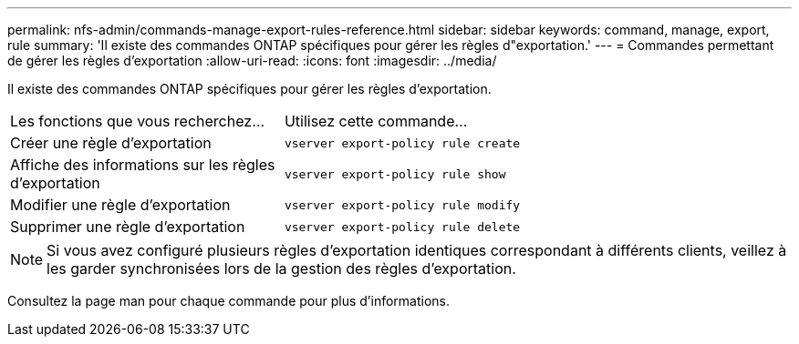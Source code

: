 ---
permalink: nfs-admin/commands-manage-export-rules-reference.html 
sidebar: sidebar 
keywords: command, manage, export, rule 
summary: 'Il existe des commandes ONTAP spécifiques pour gérer les règles d"exportation.' 
---
= Commandes permettant de gérer les règles d'exportation
:allow-uri-read: 
:icons: font
:imagesdir: ../media/


[role="lead"]
Il existe des commandes ONTAP spécifiques pour gérer les règles d'exportation.

[cols="35,65"]
|===


| Les fonctions que vous recherchez... | Utilisez cette commande... 


 a| 
Créer une règle d'exportation
 a| 
`vserver export-policy rule create`



 a| 
Affiche des informations sur les règles d'exportation
 a| 
`vserver export-policy rule show`



 a| 
Modifier une règle d'exportation
 a| 
`vserver export-policy rule modify`



 a| 
Supprimer une règle d'exportation
 a| 
`vserver export-policy rule delete`

|===
[NOTE]
====
Si vous avez configuré plusieurs règles d'exportation identiques correspondant à différents clients, veillez à les garder synchronisées lors de la gestion des règles d'exportation.

====
Consultez la page man pour chaque commande pour plus d'informations.
